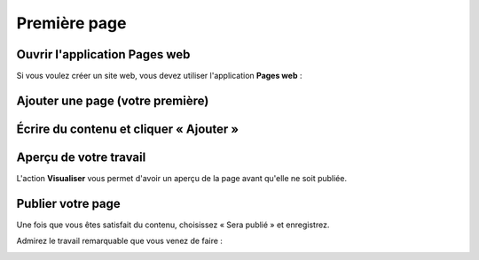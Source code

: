 Première page
=============

Ouvrir l'application Pages web
------------------------------

Si vous voulez créer un site web, vous devez utiliser l'application **Pages web** :

.. image:: images/first_page/home-tab.png
	:alt: L'application Pages web sur l'onglet d'accueil
	:align: center

Ajouter une page (votre première)
---------------------------------

.. image:: images/first_page/page-appdesk.png
	:alt: Ajouter une page
	:align: center

Écrire du contenu et cliquer « Ajouter »
----------------------------------------

.. image:: images/first_page/page-add.png
    :alt: Ajouter une page
    :align: center

Aperçu de votre travail
-----------------------

L'action **Visualiser** vous permet d'avoir un aperçu de la page avant qu'elle ne soit publiée.

.. image:: images/first_page/page-visualise.png
	:alt: Aperçu d'une page
	:align: center

Publier votre page
------------------

Une fois que vous êtes satisfait du contenu, choisissez « Sera publié » et enregistrez.

Admirez le travail remarquable que vous venez de faire :

.. image:: images/first_page/it-works.png
	:alt: Votre nouveau front-office
	:align: center


